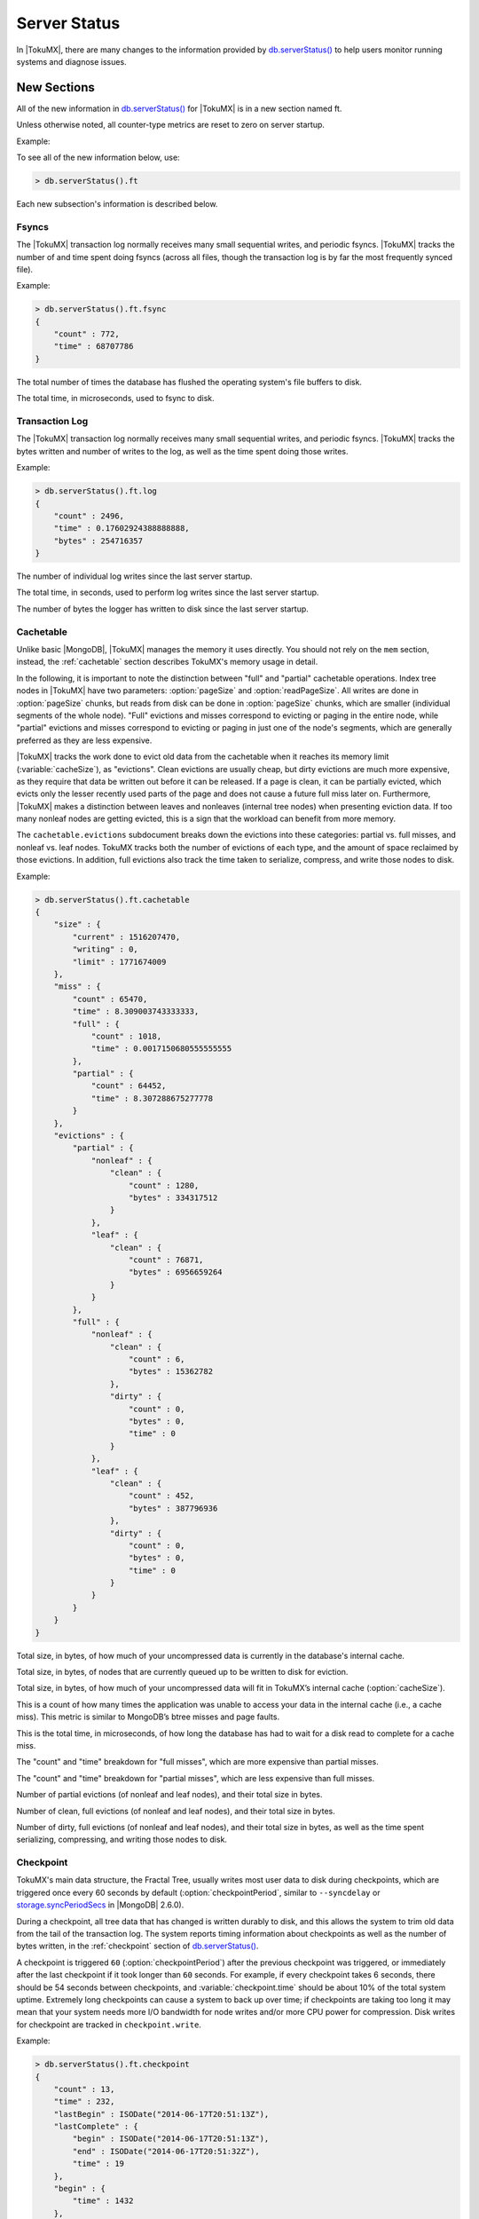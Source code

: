 .. _server_status:

=============
Server Status
=============

In |TokuMX|, there are many changes to the information provided by `db.serverStatus() <http://docs.mongodb.org/manual/reference/server-status/>`_ to help users monitor running systems and diagnose issues.

New Sections
============

All of the new information in `db.serverStatus() <http://docs.mongodb.org/manual/reference/server-status/>`_ for |TokuMX| is in a new section named ft.

Unless otherwise noted, all counter-type metrics are reset to zero on server startup.

Example:

To see all of the new information below, use:

.. code-block:: javascript
 
  > db.serverStatus().ft

Each new subsection's information is described below.

Fsyncs
------

The |TokuMX| transaction log normally receives many small sequential writes, and periodic fsyncs. |TokuMX| tracks the number of and time spent doing fsyncs (across all files, though the transaction log is by far the most frequently synced file).

Example:

.. code-block:: javascript

  > db.serverStatus().ft.fsync
  {
      "count" : 772,
      "time" : 68707786
  }

.. variable:: fsync.count

The total number of times the database has flushed the operating system's file buffers to disk.

.. variable:: fsync.time

The total time, in microseconds, used to fsync to disk.

Transaction Log
---------------

The |TokuMX| transaction log normally receives many small sequential writes, and periodic fsyncs. |TokuMX| tracks the bytes written and number of writes to the log, as well as the time spent doing those writes.

Example:

.. code-block:: javascript

  > db.serverStatus().ft.log
  {
      "count" : 2496,
      "time" : 0.17602924388888888,
      "bytes" : 254716357
  }

.. variable:: log.count

The number of individual log writes since the last server startup.

.. variable:: log.time

The total time, in seconds, used to perform log writes since the last server startup.

.. variable:: log.bytes

The number of bytes the logger has written to disk since the last server startup.

.. _cachetable:

Cachetable
----------

Unlike basic |MongoDB|, |TokuMX| manages the memory it uses directly. You should not rely on the ``mem`` section, instead, the :ref:`cachetable` section describes TokuMX's memory usage in detail.

In the following, it is important to note the distinction between "full" and "partial" cachetable operations. Index tree nodes in |TokuMX| have two parameters: :option:`pageSize` and :option:`readPageSize`. All writes are done in :option:`pageSize` chunks, but reads from disk can be done in :option:`pageSize` chunks, which are smaller (individual segments of the whole node). "Full" evictions and misses correspond to evicting or paging in the entire node, while "partial" evictions and misses correspond to evicting or paging in just one of the node's segments, which are generally preferred as they are less expensive.

|TokuMX| tracks the work done to evict old data from the cachetable when it reaches its memory limit (:variable:`cacheSize`), as "evictions". Clean evictions are usually cheap, but dirty evictions are much more expensive, as they require that data be written out before it can be released. If a page is clean, it can be partially evicted, which evicts only the lesser recently used parts of the page and does not cause a future full miss later on. Furthermore, |TokuMX| makes a distinction between leaves and nonleaves (internal tree nodes) when presenting eviction data. If too many nonleaf nodes are getting evicted, this is a sign that the workload can benefit from more memory.

The ``cachetable.evictions`` subdocument breaks down the evictions into these categories: partial vs. full misses, and nonleaf vs. leaf nodes. TokuMX tracks both the number of evictions of each type, and the amount of space reclaimed by those evictions. In addition, full evictions also track the time taken to serialize, compress, and write those nodes to disk.

Example:

.. code-block:: javascript

  > db.serverStatus().ft.cachetable
  {
      "size" : {
          "current" : 1516207470,
          "writing" : 0,
          "limit" : 1771674009
      },
      "miss" : {
          "count" : 65470,
          "time" : 8.309003743333333,
          "full" : {
              "count" : 1018,
              "time" : 0.0017150680555555555
          },
          "partial" : {
              "count" : 64452,
              "time" : 8.307288675277778
          }
      },
      "evictions" : {
          "partial" : {
              "nonleaf" : {
                  "clean" : {
                      "count" : 1280,
                      "bytes" : 334317512
                  }
              },
              "leaf" : {
                  "clean" : {
                      "count" : 76871,
                      "bytes" : 6956659264
                  }
              }
          },
          "full" : {
              "nonleaf" : {
                  "clean" : {
                      "count" : 6,
                      "bytes" : 15362782
                  },
                  "dirty" : {
                      "count" : 0,
                      "bytes" : 0,
                      "time" : 0
                  }
              },
              "leaf" : {
                  "clean" : {
                      "count" : 452,
                      "bytes" : 387796936
                  },
                  "dirty" : {
                      "count" : 0,
                      "bytes" : 0,
                      "time" : 0
                  }
              }
          }
      }
  }

.. variable:: cachetable.size.current

Total size, in bytes, of how much of your uncompressed data is currently in the database's internal cache.

.. variable:: cachetable.size.writing

Total size, in bytes, of nodes that are currently queued up to be written to disk for eviction.

.. variable:: cachetable.size.limit

Total size, in bytes, of how much of your uncompressed data will fit in TokuMX’s internal cache (:option:`cacheSize`).

.. variable:: cachetable.miss.count

This is a count of how many times the application was unable to access your data in the internal cache (i.e., a cache miss). This metric is similar to MongoDB’s btree misses and page faults.

.. variable:: cachetable.miss.time
 
This is the total time, in microseconds, of how long the database has had to wait for a disk read to complete for a cache miss.

.. variable:: cachetable.miss.full.{count,time}

The "count" and "time" breakdown for "full misses", which are more expensive than partial misses.

.. variable:: cachetable.miss.partial.{count,time}

The "count" and "time" breakdown for "partial misses", which are less expensive than full misses.

.. variable:: cachetable.evictions.partial.{nonleaf,leaf}.clean.{count,bytes}

Number of partial evictions (of nonleaf and leaf nodes), and their total size in bytes.

.. variable:: cachetable.evictions.full.{nonleaf,leaf}.clean.{count,bytes}

Number of clean, full evictions (of nonleaf and leaf nodes), and their total size in bytes.

.. variable:: cachetable.evictions.full.{nonleaf,leaf}.dirty.{count,bytes,time}

Number of dirty, full evictions (of nonleaf and leaf nodes), and their total size in bytes, as well as the time spent serializing, compressing, and writing those nodes to disk.

.. _checkpoint:

Checkpoint
----------

TokuMX's main data structure, the Fractal Tree, usually writes most user data to disk during checkpoints, which are triggered once every 60 seconds by default (:option:`checkpointPeriod`, similar to ``--syncdelay`` or `storage.syncPeriodSecs <http://docs.mongodb.org/manual/reference/configuration-options/#storage.syncPeriodSecs>`_ in |MongoDB| 2.6.0).

During a checkpoint, all tree data that has changed is written durably to disk, and this allows the system to trim old data from the tail of the transaction log. The system reports timing information about checkpoints as well as the number of bytes written, in the :ref:`checkpoint` section of `db.serverStatus() <http://docs.mongodb.org/manual/reference/server-status/>`_.

A checkpoint is triggered ``60`` (:option:`checkpointPeriod`) after the previous checkpoint was triggered, or immediately after the last checkpoint if it took longer than ``60`` seconds. For example, if every checkpoint takes 6 seconds, there should be 54 seconds between checkpoints, and :variable:`checkpoint.time` should be about 10% of the total system uptime. Extremely long checkpoints can cause a system to back up over time; if checkpoints are taking too long it may mean that your system needs more I/O bandwidth for node writes and/or more CPU power for compression. Disk writes for checkpoint are tracked in ``checkpoint.write``.

Example:

.. code-block:: javascript

  > db.serverStatus().ft.checkpoint
  {
      "count" : 13,
      "time" : 232,
      "lastBegin" : ISODate("2014-06-17T20:51:13Z"),
      "lastComplete" : {
          "begin" : ISODate("2014-06-17T20:51:13Z"),
          "end" : ISODate("2014-06-17T20:51:32Z"),
          "time" : 19
      },
      "begin" : {
          "time" : 1432
      },
      "write" : {
          "nonleaf" : {
              "count" : 682,
              "time" : 0.06575672722222221,
              "bytes" : {
                  "uncompressed" : 880481988,
                  "compressed" : 300794368
              }
          },
          "leaf" : {
              "count" : 942,
              "time" : 0.2565985083333333,
              "bytes" : {
                  "uncompressed" : 2014680388,
                  "compressed" : 857306624
              }
          }
      }
  }

.. variable:: checkpoint.count

Number of completed checkpoints.

.. variable:: checkpoint.time

Time (in seconds) spent doing checkpoints.

.. variable:: checkpoint.lastBegin

The begin timestamp of the most recently started (possibly in progress) checkpoint.

.. variable:: checkpoint.lastComplete.begin

The begin timestamp of the most recently completed checkpoint.

.. variable:: checkpoint.lastComplete.end

The end timestamp of the most recently completed checkpoint.

.. variable:: checkpoint.lastComplete.time

The time spent, in seconds, by the most recently completed checkpoint.

.. variable:: checkpoint.write.{nonleaf,leaf}.count

Number of nonleaf and leaf nodes written to disk during checkpoints.

.. variable:: checkpoint.write.{nonleaf,leaf}.time

Time spent, in seconds, writing nonleaf and leaf nodes to disk during checkpoints.

.. variable:: checkpoint.write.{nonleaf,leaf}.bytes.uncompressed

Total size of nonleaf and leaf nodes written to disk during checkpoints, before compression.

.. variable:: checkpoint.write.{nonleaf,leaf}.bytes.compressed

Total size of nonleaf and leaf nodes written to disk during checkpoints, after compression.

.. _serialize_time:

Serialize Time
--------------

For writes, the primary consumer of CPU time is usually compression. For in-memory queries it's usually tree searches, but for >RAM queries, decompression and deserialization can begin to impact performance. Serialization/deserialization and compression/decompression times are reported in :ref:`serialize_time`.

Example:

.. code-block:: javascript

  > db.serverStatus().ft.serializeTime
  {
      "nonleaf" : {
          "serialize" : 1.650712856111111,
          "compress" : 67.41081527,
          "decompress" : 0.797666756111111,
          "deserialize" : 4.092646362777778
      },
      "leaf" : {
          "serialize" : 2.524351571111111,
          "compress" : 176.64170658944442,
          "decompress" : 8.835384991666666,
          "deserialize" : 1.52323294
      }
  }

.. variable:: serializeTime.{nonleaf,leaf}.serialize

Total time, in seconds, spent serializing nonleaf and leaf nodes before writing them to disk (for checkpoint or when evicted while dirty).

.. variable:: serializeTime.{nonleaf,leaf}.compress

Total time, in seconds, spent compressing nonleaf and leaf nodes before writing them to disk (for checkpoint or when evicted while dirty).

.. variable:: serializeTime.{nonleaf,leaf}.decompress

Total time, in seconds, spent decompressing nonleaf and leaf nodes and their partitions after reading them off disk.

.. variable:: serializeTime.{nonleaf,leaf}.deserialize

Total time, in seconds, spent deserializing nonleaf and leaf nodes and their partitions after reading them off disk.

.. _locktree:

Locktree
--------

|TokuMX| uses a locktree to implement :ref:`document-level_locks` for ``SERIALIZABLE`` transactions. The locktree's size is limited by :option:`locktreeMaxMemory`, and some statistics are reported in :ref:`locktree`.

Example:

.. code-block:: javascript

  db.serverStatus().ft.locktree
  {
      "size" : {
          "current" : 2660,
          "limit" : 161061273
      }
  }

.. variable:: locktree.size.current

Total size, in bytes, of memory the locktree is currently using.

.. variable:: locktree.size.limit

Maximum number of bytes that the locktree is allowed to use.

.. _compression_ratio:

Compression Ratio
-----------------

One of TokuMX's biggest features is compression. For a quick estimate of compression, |TokuMX| tracks all node writes that have been done while the server has been up, and reports the effective compression ratio for those writes in :ref:`compression_ratio`.

Example:

.. code-block:: javascript

  > db.serverStatus().ft.compressionRatio
  {
      "leaf" : 9.303496342310673,
      "nonleaf" : 10.9380145184542696,
      "overall" : 9.5766049110996824
  }
  
.. variable:: compressionRatio.{leaf,nonleaf,overall}

For every node that is written out for checkpoint or eviction, |TokuMX| records the size of the node before and after compression. The reported values in :ref:`compression_ratio` are the ratios of those sizes, segregated into just leaves, just nonleaves, and the total ratio for all node types.

This may be different from the actual compression ratio, because it only tracks recently written nodes. However, it can be more accurate than what's provided in ``db.collection.stats()``, because that uses estimated values for the uncompressed size, whereas ``db.serverStatus().ft.compressionRatio`` uses exact values.

.. _fast_updates_status:

Fast Updates
------------

|TokuMX| tracks information about the possible usage of :ref:`fast_updates` so users can learn whether fast updates can benefit or are benefiting their application.

Example:

.. code-block:: javascript

  > db.serverStatus().metrics.fastUpdates
  {
      "errors" : NumberLong(0),
      "eligible" : {
          "primaryKey" : NumberLong(1000),
          "secondaryKey" : NumberLong(100)
      },
      "performed" : {
          "primaryKey" : NumberLong(0),
          "secondaryKey" : NumberLong(0),
          "slowOnSecondary" : NumberLong(0)
      }
  }

.. variable:: metrics.fastUpdates.errors

Number of fast updates performed that were later found to have an error and therefore resulted in a no-op. Note that a single update can be counted multiple times, so this number is not entirely accurate. An example that causes this number to increase is trying to increment a text field with a fast update.

.. variable:: metrics.fastUpdates.eligible.primaryKey

Number of updates performed with fast updates disabled where the query uniquely identified the primary key and the update was eligible to be fast. If fast updates were enabled, these updates would have occurred with no reads, resulting in possibly large performance gains. If this value represents a large portion of your updates, you may want to consider enabling fast updates for better performance.

.. variable:: metrics.fastUpdates.eligible.secondaryKey

Number of updates performed with fast updates disabled where a query was required to find the primary key, but the update was eligible to be fast without fetching the entire document. If fast updates were enabled, these updates may have occurred with fewer reads, possibly resulting in performance gains. If this value represents a large portion of your updates, you may want to consider enabling fast updates for better performance. Some applications will show an improvement in performance, but some applications might not. Therefore, you ought to first experiment with fast updates enabled to see how your application is affected.

.. variable:: metrics.fastUpdates.performed.primaryKey

Number of updates performed with fast updates enabled where the query uniquely identified the primary key. These updates occurred with no reads, resulting in possibly large performance gains.

.. variable:: metrics.fastUpdates.performed.secondaryKey

Number of updates performed with fast updates disabled where a query was required to find the primary key, but fetching the entire document was not required. These updates may have occurred with fewer reads, possibly resulting in performance gains.

.. variable:: metrics.fastUpdates.performed.slowOnSecondary

Number of updates performed on a secondary that required a query to find the primary key, before applying the update. Generally, this should not happen unless there is a mismatch in indexes between the primary and the secondary. If these updates are happening, the user ought to investigate why, because this may lead to secondary lag.

.. _alerts:

Alerts
------

|TokuMX| also tracks some anomalous events, which will appear in the :ref:`alerts` section if any such events are detected.

Example:

.. code-block:: javascript

  > db.serverStatus().ft.alerts
  {
      "panic code" : NumberLong(0),
      "panic string" : "",
      "filesystem status" : "OK",
      "locktreeRequestsPending" : 0,
      "checkpointFailures" : 0,
      "longWaitEvents" : {
          "logBufferWait" : 12,
          "fsync" : {
              "count" : 1,
              "time" : 1334887
          },
          "cachePressure" : {
              "count" : 0,
              "time" : 0
          },
          "checkpointBegin" : {
              "count" : 0,
              "time" : 0
          },
          "locktreeWait" : {
              "count" : 0,
              "time" : 0
          },
          "locktreeWaitEscalation" : {
              "count" : 0,
              "time" : 0
          }
      }
  }

.. variable:: alerts["panic code"] / alerts["panic string"]

Integer error code and error string if the engine is panicked. Usually indicates an impending crash.

.. variable:: alerts["filesystem status"]

Current status of the filesystem's free space, with respect to :variable:`fsRedzone`.

.. variable:: alerts.locktreeRequestsPending

The number of requests for :ref:`document-level_locks` in the locktree that are waiting for other requests to release their locks.

During normal operation of most workloads, there should be no requests pending. This is a good field to monitor, because if it is large, you may be doing large multi-document ``update`` or ``findAndModify`` operations, which tend to cause :ref:`document-level_lock_conflicts` and drastically reduce the potential concurrency of write operations.

.. variable:: alerts.checkpointFailures

Number of checkpoints that have failed for any reason.

.. variable:: alerts.longWaitEvents.logBufferWait

Number of times a writing client had to wait more than 100ms for access to the log buffer.

.. variable:: alerts.longWaitEvents.fsync.{count,time}

Same information as :variable:`fsync.count` and :variable:`fsync.time`, but only for fsync operations that took more than 1 second.

.. variable:: alerts.longWaitEvents.cachePressure.{count,time}

Number of times and the time spent (in microseconds) that a thread had to wait more than 1 second for evictions to create space in the cachetable for it to page in data it needed.

.. variable:: alerts.longWaitEvents.locktreeWait.{count,time}

Number of times and the time spent (in microseconds) that a thread had to wait more than 1 second to acquire a document-level lock in the locktree.

.. variable:: alerts.longWaitEvents.locktreeWaitEscalation.{count,time}

Number of times and the time spent (in microseconds) that a thread had to wait more than 1 second to acquire a document-level lock because the locktree was at the memory limit (:variable:`locktreeMaxMemory`) and needed to run escalation.

Deprecated Entries
==================

The following entries in `db.serverStatus() <http://docs.mongodb.org/manual/reference/server-status/>`_ do not make sense for TokuMX's storage engine and have been removed.

* ``backgroundFlushing``

* ``dur``

* ``indexCounters``

* ``recordStats``

* ``mem.mapped``

* ``mem.mappedWithJournal``

* ``record``

* ``repl.buffer.maxSizeBytes``

* ``preload``



